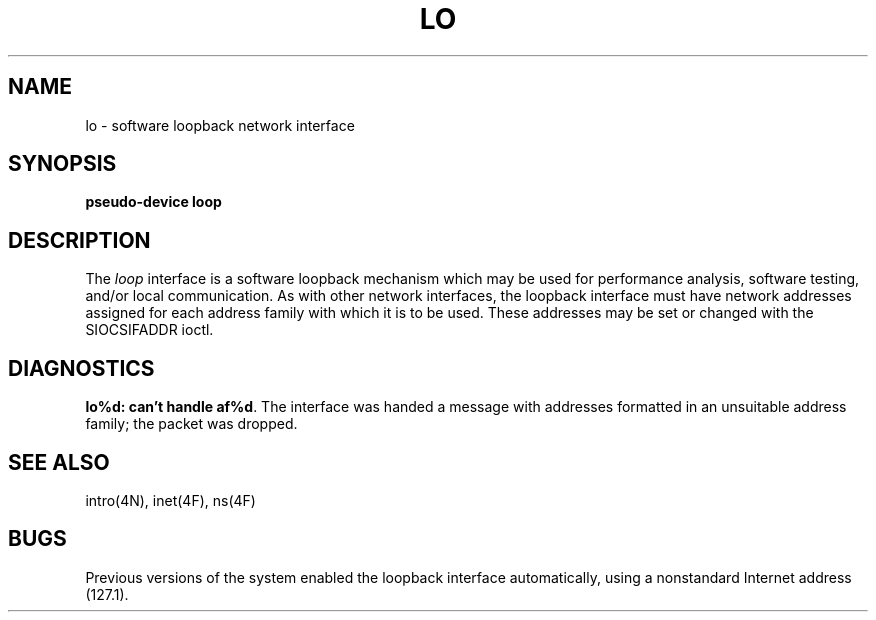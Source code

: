 .\" Copyright (c) 1983 Regents of the University of California.
.\" All rights reserved.  The Berkeley software License Agreement
.\" specifies the terms and conditions for redistribution.
.\"
.\"	@(#)lo.4	6.2 (Berkeley) 5/16/86
.\"
.TH LO 4 ""
.UC 5
.SH NAME
lo \- software loopback network interface
.SH SYNOPSIS
.B pseudo-device loop
.SH DESCRIPTION
The
.I loop
interface is a software loopback mechanism which may be
used for performance analysis, software testing, and/or local
communication.
As with other network interfaces, the loopback interface must have
network addresses assigned for each address family with which it is to be used.
These addresses
may be set or changed with the SIOCSIFADDR ioctl.
.SH DIAGNOSTICS
\fBlo%d: can't handle af%d\fP.  The interface was handed
a message with addresses formatted in an unsuitable address
family; the packet was dropped.
.SH SEE ALSO
intro(4N), inet(4F), ns(4F)
.SH BUGS
Previous versions of the system enabled the loopback interface
automatically, using a nonstandard Internet address (127.1).
